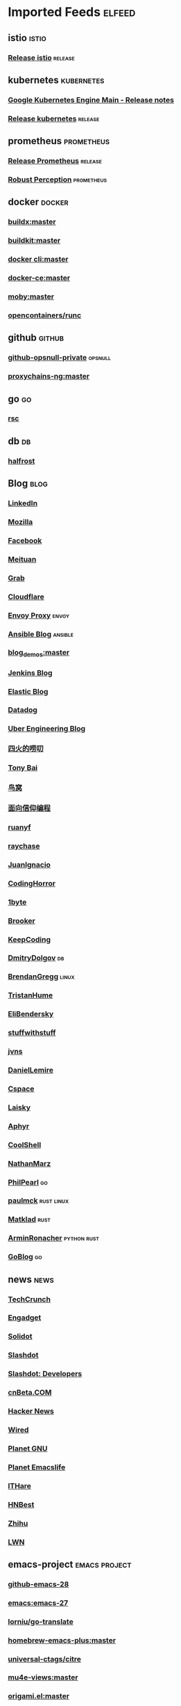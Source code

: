 * Imported Feeds            :elfeed:
** istio                                                              :istio:
*** [[https://github.com/istio/istio/releases.atom][Release istio]]                                                   :release:
** kubernetes                                                    :kubernetes:
*** [[https://cloud.google.com/feeds/kubernetes-engine-release-notes.xml][Google Kubernetes Engine Main - Release notes]]
*** [[https://github.com/kubernetes/kubernetes/releases.atom][Release kubernetes]]                                              :release:
** prometheus                                                    :prometheus:
*** [[https://github.com/prometheus/prometheus/releases.atom][Release Prometheus]]                                              :release:
*** [[http://www.robustperception.io/feed/][Robust Perception]]                                            :prometheus:
** docker                                                            :docker:
*** [[https://github.com/docker/buildx/commits/master.atom][buildx:master]]
*** [[https://github.com/moby/buildkit/commits/master.atom][buildkit:master]]
*** [[https://github.com/docker/cli/commits/master.atom][docker cli:master]]
*** [[https://github.com/docker/docker-ce/commits/master.atom][docker-ce:master]]
*** [[https://github.com/moby/moby/commits/master.atom][moby:master]]
*** [[https://github.com/opencontainers/runc/commits/master.atom][opencontainers/runc]]
** github                                                            :github:
*** [[https://github.com/opsnull.private.atom?token=AADJ3H6SPLOFAOALFKN3XSV7NLTRA][github-opsnull-private]]                                          :opsnull:
*** [[https://github.com/rofl0r/proxychains-ng/commits/master.atom][proxychains-ng:master]]
** go                                                                    :go:
*** [[https://research.swtch.com/feed.atom][rsc]]
** db                                                                    :db:
*** [[https://halfrost.com/rss/][halfrost]]
** Blog                                                                :blog:
*** [[https://engineering.linkedin.com/blog.rss.html][LinkedIn]]
*** [[https://hacks.mozilla.org/feed/][Mozilla]]
*** [[https://code.facebook.com/posts/rss/][Facebook]]
*** [[http://tech.meituan.com/atom.xml][Meituan]]
*** [[https://engineering.grab.com/feed.xml][Grab]]
*** [[https://blog.cloudflare.com/rss/][Cloudflare]]
*** [[https://blog.envoyproxy.io/feed][Envoy Proxy]]                                                       :envoy:
*** [[http://www.ansible.com/blog/rss.xml][Ansible Blog]]                                                    :ansible:
*** [[https://github.com/zq2599/blog_demos/commits/master.atom][blog_demos:master]]
*** [[http://feeds.feedburner.com/ContinuousBlog][Jenkins Blog]]
*** [[https://www.elastic.co/blog/feed][Elastic Blog]]
*** [[http://feeds.feedburner.com/Datadog][Datadog]]
*** [[https://eng.uber.com/feed/][Uber Engineering Blog]]
*** [[http://www.raychase.net/feed][四火的唠叨]]
*** [[http://feed.tonybai.com/][Tony Bai]]
*** [[http://colobu.com/atom.xml][鸟窝]]
*** [[https://draveness.me/feed.xml][面向信仰编程]]
*** [[https://feeds.feedburner.com/ruanyifeng][ruanyf]]
*** [[https://www.raychase.net/feed][raychase]]
*** [[https://juanignaciosl.github.io/feed.xml][JuanIgnacio]]
*** [[https://feeds.feedburner.com/codinghorror?format=xml][CodingHorror]]
*** [[https://1byte.io/rss.xml][1byte]]
*** [[https://brooker.co.za/blog/rss.xml][Brooker]]
*** [[https://liujiacai.net/atom.xml][KeepCoding]]
*** [[https://erthalion.info/atom.xml][DmitryDolgov]]                                                         :db:
*** [[http://www.brendangregg.com/blog/rss.xml][BrendanGregg]]                                                      :linux:
*** [[https://thume.ca/atom.xml][TristanHume]]
*** [[https://eli.thegreenplace.net/feeds/all.atom.xml][EliBendersky]]
*** [[http://journal.stuffwithstuff.com/rss.xml][stuffwithstuff]]
*** [[https://jvns.ca/atom.xml][jvns]]
*** [[https://lemire.me/blog/feed/][DanielLemire]]
*** [[https://utcc.utoronto.ca/~cks/space/blog/?atom][Cspace]]
*** [[https://s3.laisky.com/public/rss.xml][Laisky]]
*** [[https://aphyr.com/posts.atom][Aphyr]]
*** [[http://coolshell.cn/feed][CoolShell]]
*** [[http://feeds.feedburner.com/thoughtsfromtheredplanet?format=xml][NathanMarz]]
*** [[https://philpearl.github.io/index.xml][PhilPearl]]                                                            :go:
*** [[https://paulmck.livejournal.com/data/rss][paulmck]]                                                      :rust:linux:
*** [[https://matklad.github.io/feed.xml][Matklad]]                                                            :rust:
*** [[https://lucumr.pocoo.org/feed.atom][ArminRonacher]]                                               :python:rust:
*** [[https://blog.golang.org/feed.atom][GoBlog]]                                                               :go:
** news                                                                :news:
*** [[http://feeds.feedburner.com/Techcrunch][TechCrunch]]
*** [[http://www.engadget.com/rss-full.xml][Engadget]]
*** [[http://www.solidot.org/index.rss][Solidot]]
*** [[http://rss.slashdot.org/Slashdot/slashdot][Slashdot]]
*** [[http://rss.slashdot.org/Slashdot/slashdotDevelopers][Slashdot: Developers]]
*** [[http://www.cnbeta.com/backend.php][cnBeta.COM]]
*** [[http://news.ycombinator.com/bigrss][Hacker News]]
*** [[http://feeds.wired.com/wired/index][Wired]]
*** [[http://planet.gnu.org/rss20.xml][Planet GNU]]
*** [[http://planet.emacslife.com/atom.xml][Planet Emacslife]]
*** [[http://ithare.com/feed/][ITHare]]
*** [[https://hnrss.org/best][HNBest]]
*** [[https://www.zhihu.com/rss][Zhihu]]
*** [[https://lwn.net/headlines/rss][LWN]]
** emacs-project                                              :emacs:project:
*** [[https://github.com/emacs-mirror/emacs/commits/emacs-28.atom][github-emacs-28]]
*** [[https://github.com/emacs-mirror/emacs/commits/emacs-27.atom][emacs:emacs-27]]
*** [[https://github.com/lorniu/go-translate/commits/master.atom][lorniu/go-translate]]
*** [[https://github.com/d12frosted/homebrew-emacs-plus/commits/master.atom][homebrew-emacs-plus:master]]
*** [[https://github.com/universal-ctags/citre/commits/master.atom][universal-ctags/citre]]
*** [[https://github.com/lordpretzel/mu4e-views/commits/master.atom][mu4e-views:master]]
*** [[https://github.com/elp-revive/origami.el/commits/master.atom][origami.el:master]]
*** [[https://github.com/company-mode/company-mode/commits/master.atom][company-mode:master]]
*** [[https://github.com/flexibeast/ebuku/commits/master.atom][ebuku:master]]
*** [[https://github.com/bbatsov/projectile/commits/master.atom][projectile:master]]
*** [[https://github.com/syl20bnr/spacemacs/commits/develop.atom][spacemacs:develop]]
*** [[https://github.com/misohena/el-easydraw/commits/master.atom][el-easydraw:master]]
*** [[https://github.com/maomiui/rime/commits/master.atom][rime:master]]
*** [[https://github.com/jixiuf/vterm-toggle/commits/master.atom][vterm-toggle:master]]
*** [[https://github.com/alexluigit/emacs-grandview/commits/master.atom][emacs-grandview:master]]
*** [[https://github.com/Eason0210/rime-settings/commits/master.atom][Recent Commits to rime-settings:master]]
*** [[https://github.com/seagle0128/doom-modeline/commits/master.atom][doom-modeline:master]]
*** [[https://github.com/felixonmars/fcitx5-pinyin-zhwiki/commits/master.atom][Recent Commits to fcitx5-pinyin-zhwiki:master]]
*** [[https://github.com/emacs-tree-sitter/tree-sitter-langs/commits/master.atom][tree-sitter-langs]]
*** [[https://github.com/gagbo/consult-lsp/commits/main.atom][consult-lsp:main]]
*** [[https://github.com/mhayashi1120/Emacs-wgrep/commits/master.atom][Emacs-wgrep:master]]
*** [[https://github.com/hlissner/emacs-doom-themes/commits/master.atom][emacs-doom-themes:master]]
*** [[https://github.com/vedang/pdf-tools/commits/master.atom][Recent Commits to pdf-tools:master]]
*** [[https://github.com/emacs-helm/helm/commits/master.atom][helm:master]]
*** [[https://github.com/jojojames/dired-sidebar/commits/master.atom][Recent Commits to dired-sidebar:master]]
*** [[https://github.com/minad/marginalia/commits/main.atom][marginalia:main]]
*** [[https://github.com/cyrus-and/zoom/commits/master.atom][Recent Commits to zoom:master]]
*** [[https://github.com/emacs-dashboard/emacs-dashboard/commits/master.atom][emacs-dashboard:master]]
*** [[https://github.com/joeyespo/grip/commits/master.atom][markdown grip:master]]
*** [[https://github.com/magit/magit/commits/master.atom][magit:master]]
*** [[https://github.com/wbolster/emacs-direnv/commits/master.atom][emacs-direnv:master]]
*** [[https://github.com/akermu/emacs-libvterm/commits/master.atom][emacs-libvterm:master]]
*** [[https://github.com/laishulu/emacs-smart-input-source/commits/master.atom][emacs-smart-input-source:master]]
*** [[https://github.com/raxod502/selectrum/commits/master.atom][selectrum:master]]
*** [[https://github.com/be5invis/Iosevka/commits/master.atom][Iosevka:master]]
*** [[https://github.com/jscheid/prettier.el/commits/master.atom][prettier.el:master]]
*** [[https://github.com/oantolin/embark/commits/master.atom][embark:master]]
*** [[https://github.com/pashky/restclient.el/commits/master.atom][Recent Commits to restclient.el:master]]
*** [[https://github.com/emacs-lsp/lsp-mode/commits/master.atom][lsp-mode:master]]
*** [[https://github.com/hlissner/emacs-solaire-mode/commits/master.atom][emacs-solaire-mode:master]]
*** [[https://github.com/minad/consult/commits/main.atom][consult:main]]
*** [[https://github.com/hlissner/doom-emacs/commits/develop.atom][doom-emacs:develop]]
*** [[https://github.com/Alexander-Miller/treemacs/commits/master.atom][treemacs:master]]
*** [[https://github.com/bbatsov/prelude/commits/master.atom][prelude:master]]
*** [[https://github.com/kaushalmodi/ox-hugo/commits/master.atom][ox-hugo:master]]
*** [[https://github.com/emacsorphanage/manage-minor-mode/commits/master.atom][Recent Commits to manage-minor-mode:master]]
*** [[https://github.com/dgutov/diff-hl/commits/master.atom][diff-hl:master]]
*** [[https://github.com/astoff/devdocs.el/commits/main.atom][Recent Commits to devdocs.el:main]]
*** [[https://github.com/daviderestivo/homebrew-emacs-head/commits/master.atom][homebrew-emacs-head:master]]
*** [[https://github.com/muffinmad/emacs-mini-frame/commits/master.atom][Recent Commits to emacs-mini-frame:master]]
*** [[https://github.com/wolray/symbol-overlay/commits/master.atom][symbol-overlay:master]]
*** [[https://github.com/emacs-lsp/lsp-java/commits/master.atom][lsp-java:master]]
*** [[https://github.com/condy0919/fanyi.el/commits/main.atom][fanyi.el:main]]
*** [[https://github.com/oantolin/orderless/commits/master.atom][orderless:master]]
*** [[https://gitlab.com/protesilaos/dotfiles/-/commits/master?format=atom][protesilaos/dotfiles]]
*** [[https://github.com/jimeh/build-emacs-for-macos/commits/master.atom][build-emacs-for-macos:master]]
*** [[https://github.com/protesilaos/modus-themes/commits/main.atom][modus-themes:main]]
*** [[https://github.com/djcb/mu/commits/master.atom][mu:master]]
*** [[https://github.com/redhat-developer/yaml-language-server/commits/main.atom][yaml-language-server:main]]
*** [[https://github.com/emacs-tree-sitter/elisp-tree-sitter/commits/master.atom][elisp-tree-sitter]]
*** [[https://github.com/zwpaper/posframe-project-term/commits/main.atom][Recent Commits to posframe-project-term:main]]
*** [[https://github.com/politza/pdf-tools/commits/master.atom][pdf-tools:master]]
*** [[https://github.com/junegunn/fzf/commits/master.atom][fzf:master]]
*** [[https://github.com/emacs-lsp/lsp-pyright/commits/master.atom][lsp-pyright:master]]
*** [[https://github.com/BurntSushi/ripgrep/commits/master.atom][ripgrep:master]]
*** [[https://github.com/DogLooksGood/emacs-rime/commits/master.atom][Recent Commits to emacs-rime:master]]
*** [[https://github.com/emacs-lsp/lsp-treemacs/commits/master.atom][lsp-treemacs:master]]
*** [[https://github.com/raxod502/prescient.el/commits/master.atom][prescient.el:master]]

*** [[https://github.com/Wilfred/helpful/commits/master.atom][Recent Commits to helpful:master]]
*** [[https://github.com/zamansky/using-emacs/commits/master.atom][Recent Commits to using-emacs:master]]
*** [[https://github.com/daviwil/emacs-from-scratch/commits/master.atom][Recent Commits to emacs-from-scratch:master]]
*** [[https://github.com/jarun/buku/commits/master.atom][Recent Commits to buku:master]]
** emacs-conf                                                    :emacs:conf:
*** [[https://github.com/seagle0128/.emacs.d/commits/master.atom][seagle0128/.emacs.d]]
*** [[https://github.com/jiacai2050/dotfiles/commits/master.atom][jiacai2050/dotfiles]]
*** [[https://github.com/blahgeek/emacs.d/commits/master.atom][blahgeek/emacs.d]]
*** [[https://github.com/junjiemars/.emacs.d/commits/master.atom][Recent Commits to .emacs.d:master]]
*** [[https://github.com/zw963/.emacs.d/commits/master.atom][Recent Commits to .emacs.d:master]]
*** [[https://github.com/baohaojun/system-config/commits/master.atom][Recent Commits to system-config:master]]
*** [[https://github.com/SqrtMinusOne/dotfiles/commits/master.atom][Recent Commits to dotfiles:master]]
*** [[https://github.com/condy0919/.emacs.d/commits/master.atom][condy0919/.emacs.d]]
*** [[https://github.com/MatthewZMD/.emacs.d/commits/master.atom][MatthewZMD/.emacs.d]]
*** [[https://github.com/oantolin/emacs-config/commits/master.atom][emacs-config:master]]
*** [[https://github.com/TxGVNN/dots/commits/master.atom][dots:master]]
*** [[https://github.com/redguardtoo/emacs.d/commits/master.atom][emacs.d:master]]
*** [[https://github.com/daviwil/dotfiles/commits/master.atom][Recent Commits to dotfiles:master]]
*** [[https://github.com/manateelazycat/lazycat-emacs/commits/master.atom][lazycat-emacs:master]]

*** [[https://github.com/mpereira/.emacs.d/commits/master.atom][Recent Commits to .emacs.d:master]]
*** [[https://github.com/wongdean/rime-settings/commits/master.atom][rime-settings:master]]

*** [[https://github.com/xenodium/dotsies/commits/main.atom][Recent Commits to dotsies:main]]

*** [[https://github.com/cormullion/juliamono/commits/master.atom][juliamono:master]]
*** [[https://github.com/GTrunSec/my-profile/commits/master.atom][Recent Commits to my-profile:master]]
** emacs-blog                                                    :emacs:blog:
*** [[http://xenodium.com/rss.xml][Alvaro Ramirez's notes]]
*** [[https://www.manueluberti.eu/feed.xml][Manuel Uberti]]
*** [[https://manateelazycat.github.io/feed.xml][manateelazycat.github.io]]
*** [[http://mbork.pl?action=rss][Marcin Borkowski: Homepage]]
*** [[https://emacs-china.org/latest.rss][Emacs China - 最新主题]]
*** [[https://emacs-china.org/posts.rss][Emacs China - 最新帖子]]
*** [[http://irreal.org/blog/?feed=rss2][Irreal]]
*** [[http://ergoemacs.org/emacs/blog.xml][Xah Emacs Blog]]
*** [[https://emacsair.me/feed.xml][Emacsair]]
*** [[https://jao.io/blog/rss.xml][programming (and other) musings]]
*** [[https://github.com/xuchunyang/elisp-demos/commits/master.atom][Recent Commits to elisp-demos:master]]
*** [[https://emacstalk.github.io/index.xml][EmacsTalk]]
*** [[https://fuco1.github.io/rss.xml][Matus Goljer (Fuco1)]]
*** [[https://blog.aaronbieber.com/posts/index.xml][Posts on The Chronicle]]
*** [[http://emacsredux.com/atom.xml][Emacs Redux]]
*** [[http://blog.binchen.org/rss.xml][binchen blog]]
*** [[https://jherrlin.github.io/index.xml][jherrlin]]
*** [[https://www.masteringemacs.org/feed][MasteringEmacs]]
*** [[https://emacsredux.com/atom.xml][EmacsRedux]]
*** [[https://endlessparentheses.com/atom.xml][EndlessParentheses]]
*** [[https://emacsair.me/feed.xml][Emacsair]]
*** [[https://oremacs.com/atom.xml][OrEmacs]]
*** [[http://emacs-fu.blogspot.com/feeds/posts/default?alt=rss][EmacsFu]]
*** [[https://sachachua.com/blog/category/emacs-news/feed/][EmacsNews]]

